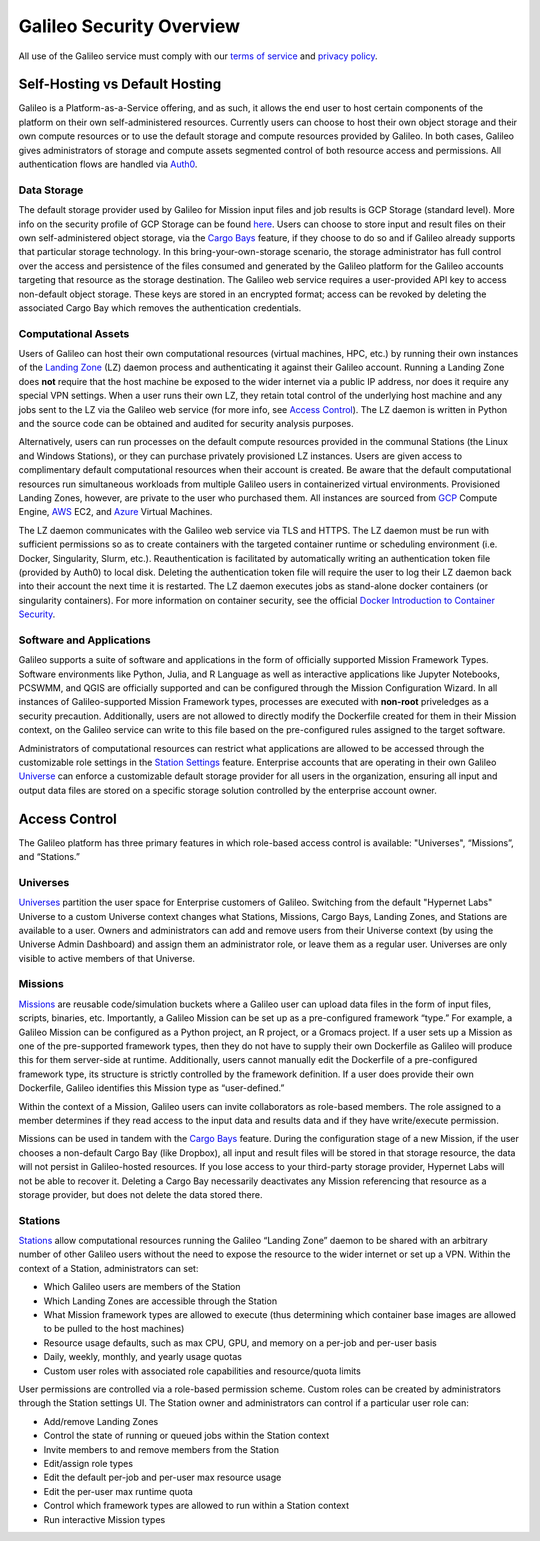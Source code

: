 .. _security_overview:

Galileo Security Overview
=========================
All use of the Galileo service must comply with our 
`terms of service <https://hypernetlabs.io/terms-of-service/>`_ and 
`privacy policy <https://hypernetlabs.io/privacy-policy/>`_.

Self-Hosting vs Default Hosting
-------------------------------
Galileo is a Platform-as-a-Service offering, and as such, it allows the 
end user to host certain components of the platform on their own self-administered 
resources. Currently users can choose to host their own object storage and their own 
compute resources or to use the default storage and compute resources provided by 
Galileo. In both cases, Galileo gives administrators of storage and compute assets segmented control 
of both resource access and permissions. All authentication flows are handled via `Auth0 <https://auth0.com/>`_. 

.. image:: images/galileo_security_model.png

Data Storage
~~~~~~~~~~~~
The default storage provider used by Galileo for Mission input files and job 
results is GCP Storage (standard level). More info on the security profile of 
GCP Storage can be found `here <https://cloud.google.com/storage/docs/storage-classes#standard>`_. 
Users can choose to store input and result files on their own self-administered 
object storage, via the `Cargo Bays <cargobays.html>`_ feature, if they choose to do so and if Galileo 
already supports that particular storage technology. In this bring-your-own-storage 
scenario, the storage administrator has full control over the access and 
persistence of the files consumed and generated by the Galileo platform for 
the Galileo accounts targeting that resource as the storage destination. The 
Galileo web service requires a user-provided API key to access non-default object 
storage. These keys are stored in an encrypted format; access can be revoked by deleting
the associated Cargo Bay which removes the authentication credentials.  

Computational Assets
~~~~~~~~~~~~~~~~~~~~
Users of Galileo can host their own computational resources (virtual machines, 
HPC, etc.) by running their own instances of the `Landing Zone  <landing_zone_main.html>`_ (LZ) daemon process 
and authenticating it against their Galileo account. Running a Landing Zone does **not** require that 
the host machine be exposed to the wider internet via a public IP address, nor does it require any 
special VPN settings. When a user runs their own LZ, they retain total control of the underlying host 
machine and any jobs sent to the LZ via the Galileo web service (for more info, see `Access Control <security.html#access-control>`_). 
The LZ daemon is written in Python and the source code can be obtained and audited for security analysis purposes. 

Alternatively, users can run processes on the default compute resources provided in the 
communal Stations (the Linux and Windows Stations), or they can purchase privately
provisioned LZ instances. Users are given access to complimentary default 
computational resources when their account is created. Be aware that the default 
computational resources run simultaneous workloads from multiple Galileo users in 
containerized virtual environments. Provisioned Landing Zones, however, are private 
to the user who purchased them. All instances are sourced from 
`GCP <https://cloud.google.com/security/privacy/>`_ Compute Engine, 
`AWS <https://cloud.google.com/security/privacy/>`_ EC2, and 
`Azure <https://azure.microsoft.com/en-us/support/legal/>`_ Virtual Machines. 

The LZ daemon communicates with the Galileo web service via TLS and HTTPS. The LZ 
daemon must be run with sufficient permissions so as to create containers with the 
targeted container runtime or scheduling environment (i.e. Docker, Singularity, 
Slurm, etc.). Reauthentication is facilitated by automatically writing an authentication 
token file (provided by Auth0) to local disk. Deleting the authentication token file will require 
the user to log their LZ daemon back into their account the next time it is restarted.
The LZ daemon executes jobs as stand-alone docker containers (or singularity containers). 
For more information on container security, see the official `Docker Introduction to 
Container Security <https://www.docker.com/sites/default/files/WP_IntrotoContainerSecurity_08.19.2016.pdf>`_. 

Software and Applications
~~~~~~~~~~~~~~~~~~~~~~~~~
Galileo supports a suite of software and applications in the form of officially supported Mission Framework 
Types. Software environments like Python, Julia, and R Language as well as interactive applications like
Jupyter Notebooks, PCSWMM, and QGIS are officially supported and can be configured through the Mission
Configuration Wizard. In all instances of Galileo-supported Mission Framework types, processes are executed
with **non-root** priveledges as a security precaution. Additionally, users are not allowed to directly modify 
the Dockerfile created for them in their Mission context, on the Galileo service can write to this file based 
on the pre-configured rules assigned to the target software. 

Administrators of computational resources can restrict what applications are allowed to be accessed
through the customizable role settings in the `Station Settings <stations.html#user-roles-and-resource-settings>`_ 
feature. Enterprise accounts that are operating in their own Galileo `Universe <universes.html>`_ can enforce 
a customizable default storage provider for all users in the organization, ensuring all input and output 
data files are stored on a specific storage solution controlled by the enterprise account owner. 

Access Control
--------------
The Galileo platform has three primary features in which role-based access control is 
available: "Universes", “Missions”, and “Stations.” 

Universes
~~~~~~~~~

`Universes <universes.html>`_ partition the user space for Enterprise customers of Galileo. Switching from the 
default "Hypernet Labs" Universe to a custom Universe context changes what Stations, Missions, Cargo Bays, Landing Zones, and Stations are available to a user. Owners and administrators can add and remove users from their Universe
context (by using the Universe Admin Dashboard) and assign them an administrator role, or leave them as a regular user. Universes are only visible to active members of that Universe. 

Missions
~~~~~~~~
`Missions <missions.html>`_ are reusable code/simulation buckets where a Galileo user can upload data 
files in the form of input files, scripts, binaries, etc. Importantly, a Galileo Mission can be set up as a 
pre-configured framework “type.” For example, a Galileo Mission can be configured as a Python project, an 
R project, or a Gromacs project. If a user sets up a Mission as one of the pre-supported framework types, 
then they do not have to supply their own Dockerfile as Galileo will produce this for them server-side at 
runtime. Additionally, users cannot manually edit the Dockerfile of a pre-configured framework type, its 
structure is strictly controlled by the framework definition. If a user does provide their own Dockerfile, 
Galileo identifies this Mission type as “user-defined.” 

Within the context of a Mission, Galileo users can invite collaborators as role-based 
members. The role assigned to a member determines if they read access to the input 
data and results data and if they have write/execute permission.

Missions can be used in tandem with the `Cargo Bays <cargobays.html>`_ feature. During the configuration stage of a new Mission, if the user chooses a non-default Cargo Bay (like Dropbox), all input and result files will be stored in that storage resource, the data will not persist in Galileo-hosted resources. If you lose access to your third-party storage provider, Hypernet Labs will not be able to recover it. Deleting a Cargo Bay necessarily deactivates any Mission referencing that resource as a storage provider, but does not delete the data stored there. 

Stations
~~~~~~~~
`Stations <stations.html>`_ allow computational resources running the Galileo “Landing Zone” daemon to 
be shared with an arbitrary number of other Galileo users without the need to expose the resource to the wider internet or set up a VPN. Within the context of a 
Station, administrators can set:


* Which Galileo users are members of the Station
* Which Landing Zones are accessible through the Station
* What Mission framework types are allowed to execute (thus determining which container base images are allowed to be pulled to the host machines)
* Resource usage defaults, such as max CPU, GPU, and memory on a per-job and per-user basis
* Daily, weekly, monthly, and yearly usage quotas 
* Custom user roles with associated role capabilities and resource/quota limits

User permissions are controlled via a role-based permission scheme. Custom roles can be created by administrators through the Station settings UI. The Station owner and administrators can control if a particular user role can:

* Add/remove Landing Zones
* Control the state of running or queued jobs within the Station context
* Invite members to and remove members from the Station
* Edit/assign role types
* Edit the default per-job and per-user max resource usage
* Edit the per-user max runtime quota
* Control which framework types are allowed to run within a Station context
* Run interactive Mission types
